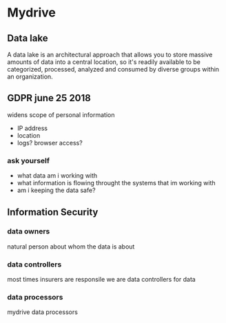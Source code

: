 * Mydrive
** Data lake
A data lake is an architectural approach that allows you to store massive amounts of data into a central location, so it's readily available to be categorized, processed, analyzed and consumed by diverse groups within an organization.
** GDPR june 25 2018
widens scope of personal information
- IP address
- location
- logs? browser access?
*** ask yourself
- what data am i working with
- what information is flowing throught the systems that im working with
- am i keeping the data safe?
** Information Security
*** data owners
natural person about whom the data is about
*** data controllers
most times insurers are responsile
we are data controllers for data
*** data processors
mydrive data processors
